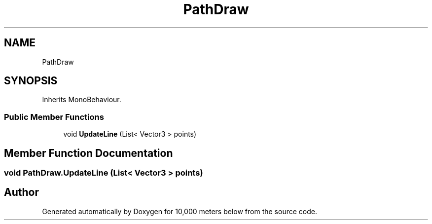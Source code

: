 .TH "PathDraw" 3 "Sun Dec 12 2021" "10,000 meters below" \" -*- nroff -*-
.ad l
.nh
.SH NAME
PathDraw
.SH SYNOPSIS
.br
.PP
.PP
Inherits MonoBehaviour\&.
.SS "Public Member Functions"

.in +1c
.ti -1c
.RI "void \fBUpdateLine\fP (List< Vector3 > points)"
.br
.in -1c
.SH "Member Function Documentation"
.PP 
.SS "void PathDraw\&.UpdateLine (List< Vector3 > points)"


.SH "Author"
.PP 
Generated automatically by Doxygen for 10,000 meters below from the source code\&.
